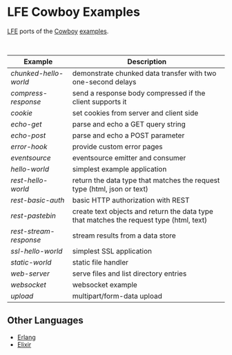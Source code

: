 #+OPTIONS: ^:nil
* LFE Cowboy Examples
[[http://lfe.io][LFE]] ports of the [[http://ninenines.eu/docs/en/cowboy/HEAD/guide/][Cowboy]] [[https://github.com/ninenines/cowboy/tree/master/examples][examples]].

#+BEGIN_HTML
<img src="http://ninenines.eu/img/projects/cowboy-home.png" height=160 style="float:left">
<img src="http://docs.lfe.io/images/logos/LispFlavoredErlang-large.png" height=160 style="float:left">
<br style="clear:both;" />
#+END_HTML

| Example              | Description                                                                              |
|----------------------+------------------------------------------------------------------------------------------|
| [[chunked-hello-world]]  | demonstrate chunked data transfer with two one-second delays                             |
| [[compress-response]]    | send a response body compressed if the client supports it                                |
| [[cookie]]               | set cookies from server and client side                                                  |
| [[echo-get]]             | parse and echo a GET query string                                                        |
| [[echo-post]]            | parse and echo a POST parameter                                                          |
| [[error-hook]]           | provide custom error pages                                                               |
| [[eventsource]]          | eventsource emitter and consumer                                                         |
| [[hello-world]]          | simplest example application                                                             |
| [[rest-hello-world]]     | return the data type that matches the request type (html, json or text)                  |
| [[rest-basic-auth]]      | basic HTTP authorization with REST                                                       |
| [[rest-pastebin]]        | create text objects and return the data type  that matches the request type (html, text) |
| [[rest-stream-response]] | stream results from a data store                                                         |
| [[ssl-hello-world]]      | simplest SSL application                                                                 |
| [[static-world]]         | static file handler                                                                      |
| [[web-server]]           | serve files and list directory entries                                                   |
| [[websocket]]            | websocket example                                                                        |
| [[upload]]               | multipart/form-data upload                                                               |

** Other Languages
- [[https://github.com/ninenines/cowboy/tree/master/examples][Erlang]]
- [[https://github.com/joshrotenberg/elixir_cowboy_examples][Elixir]]

